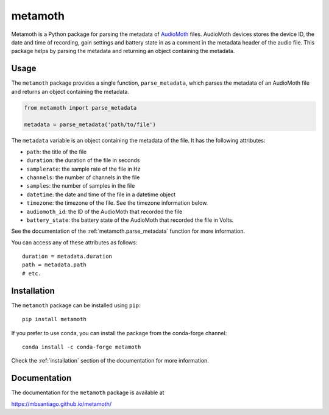 ========
metamoth
========

.. image:: https://img.shields.io/pypi/v/metamoth.svg
    :target: https://pypi.python.org/pypi/metamoth/
    :alt: PyPI

.. image:: https://github.com/mbsantiago/metamoth/workflows/Test/badge.svg?branch=main
    :target: https://github.com/mbsantiago/metamoth/actions?query=workflow%3ATest
    :alt: Test Status

.. image:: https://github.com/mbsantiago/metamoth/workflows/Lint/badge.svg?branch=main
    :target: https://github.com/mbsantiago/metamoth/actions?query=workflow%3ALint
    :alt: Lint Status

.. image:: https://codecov.io/gh/mbsantiago/metamoth/branch/main/graph/badge.svg
    :target: https://codecov.io/gh/mbsantiago/metamoth
    :alt: Code Coverage

.. image:: https://img.shields.io/github/license/mashape/apistatus.svg
    :target: https://pypi.python.org/pypi/metamoth/
    :alt: License

.. image:: https://pepy.tech/badge/metamoth
    :target: https://pepy.tech/project/metamoth
    :alt: Downloads

.. image:: https://img.shields.io/badge/code%20style-black-000000.svg
    :target: https://github.com/psf/black
    :alt: Code Style

.. image:: https://img.shields.io/badge/%20imports-isort-%231674b1?style=flat&labelColor=ef8336
    :target: https://timothycrosley.github.io/isort/
    :alt: Imports

Metamoth is a Python package for parsing the metadata of
AudioMoth_ files. AudioMoth
devices stores the device ID, the date and time of recording, gain settings and
battery state in as a comment in the metadata header of the audio file. This
package helps by parsing the metadata and returning an object containing the
metadata.

.. _AudioMoth: https://www.openacousticdevices.info/audiomoth


Usage
=====

The ``metamoth`` package provides a single function, ``parse_metadata``,
which parses the metadata of an AudioMoth file and returns an object
containing the metadata.

.. code-block:: python

    from metamoth import parse_metadata

    metadata = parse_metadata('path/to/file')

The ``metadata`` variable is an object containing the metadata of the
file. It has the following attributes:

* ``path``: the title of the file
* ``duration``: the duration of the file in seconds
* ``samplerate``: the sample rate of the file in Hz
* ``channels``: the number of channels in the file
* ``samples``: the number of samples in the file
* ``datetime``: the date and time of the file in a datetime object
* ``timezone``: the timezone of the file. See the timezone information
  below.
* ``audiomoth_id``: the ID of the AudioMoth that recorded the file
* ``battery_state``: the battery state of the AudioMoth that recorded
  the file in Volts.


See the documentation of the :ref:`metamoth.parse_metadata` function for more
information.

You can access any of these attributes as follows::

    duration = metadata.duration
    path = metadata.path
    # etc.

Installation
============

The ``metamoth`` package can be installed using ``pip``::

    pip install metamoth

If you prefer to use conda, you can install the package from the
conda-forge channel::

    conda install -c conda-forge metamoth

Check the :ref:`installation` section of the documentation for more
information.

Documentation
=============

The documentation for the ``metamoth`` package is available at

https://mbsantiago.github.io/metamoth/
